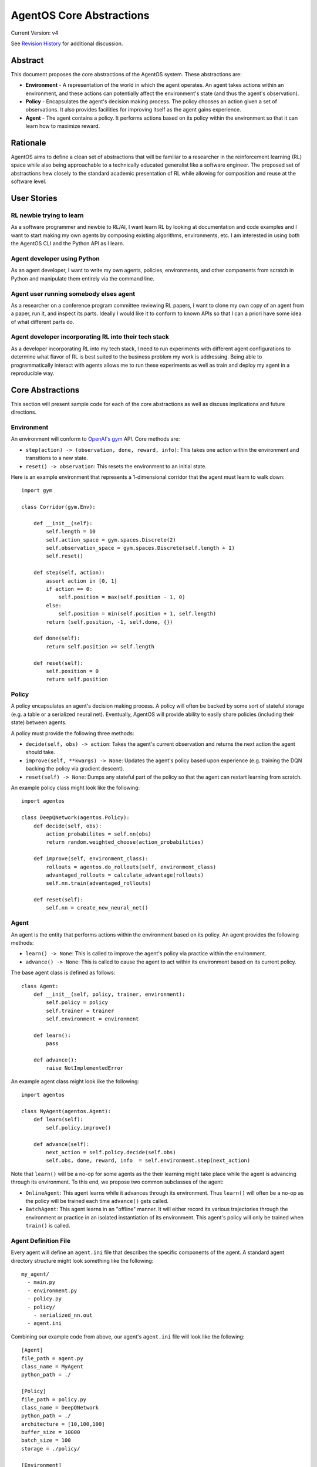=========================
AgentOS Core Abstractions
=========================

Current Version: v4

See `Revision History`_ for additional discussion.


Abstract
========

This document proposes the core abstractions of the AgentOS system.  These
abstractions are:

* **Environment** - A representation of the world in which the agent operates.
  An agent takes actions within an environment, and these actions can
  potentially affect the environment's state (and thus the agent's
  observation).

* **Policy** - Encapsulates the agent's decision making process.  The policy
  chooses an action given a set of observations.  It also provides facilities
  for improving itself as the agent gains experience.

* **Agent** - The agent contains a policy.  It performs actions based on its
  policy within the environment so that it can learn how to maximize reward.

Rationale
=========

AgentOS aims to define a clean set of abstractions that will be familiar to a
researcher in the reinforcement learning (RL) space while also being
approachable to a technically educated generalist like a software engineer.
The proposed set of abstractions hew closely to the standard academic
presentation of RL while allowing for composition and reuse at the software
level.


User Stories
============

RL newbie trying to learn
-------------------------

As a software programmer and newbie to RL/AI, I want learn RL by looking at
documentation and code examples and I want to start making my own agents by
composing existing algorithms, environments, etc. I am interested in using both
the AgentOS CLI and the Python API as I learn.


Agent developer using Python
----------------------------

As an agent developer, I want to write my own agents, policies, environments,
and other components from scratch in Python and manipulate them entirely via
the command line.


Agent user running somebody elses agent
---------------------------------------

As a researcher on a conference program committee reviewing RL papers, I want
to clone my own copy of an agent from a paper, run it, and inspect its parts.
Ideally I would like it to conform to known APIs so that I can a priori have
some idea of what different parts do.

Agent developer incorporating RL into their tech stack
------------------------------------------------------

As a developer incorporating RL into my tech stack, I need to run experiments
with different agent configurations to determine what flavor of RL is best
suited to the business problem my work is addressing. Being able to
programmatically interact with agents allows me to run these experiments as
well as train and deploy my agent in a reproducible way.


Core Abstractions
=================

This section will present sample code for each of the core abstractions as
well as discuss implications and future directions.

Environment
-----------

An environment will conform to `OpenAI's gym <https://gym.openai.com/>`_ API.
Core methods are:

* ``step(action) -> (observation, done, reward, info)``: This takes one action
  within the environment and transitions to a new state.

* ``reset() -> observation``: This resets the environment to an initial state.

Here is an example environment that represents a 1-dimensional corridor that
the agent must learn to walk down::

    import gym

    class Corridor(gym.Env):

        def __init__(self):
            self.length = 10
            self.action_space = gym.spaces.Discrete(2)
            self.observation_space = gym.spaces.Discrete(self.length + 1)
            self.reset()

        def step(self, action):
            assert action in [0, 1]
            if action == 0:
                self.position = max(self.position - 1, 0)
            else:
                self.position = min(self.position + 1, self.length)
            return (self.position, -1, self.done, {})

        def done(self):
            return self.position >= self.length

        def reset(self):
            self.position = 0
            return self.position

Policy
------

A policy encapsulates an agent's decision making process.  A policy will often
be backed by some sort of stateful storage (e.g. a table or a serialized
neural net).  Eventually, AgentOS will provide ability to easily share
policies (including their state) between agents.

A policy must provide the following three methods:

* ``decide(self, obs) -> action``: Takes the agent's current observation and
  returns the next action the agent should take.

* ``improve(self, **kwargs) -> None``: Updates the agent's policy based upon
  experience (e.g. training the DQN backing the policy via gradient descent).

* ``reset(self) -> None``: Dumps any stateful part of the policy so that the
  agent can restart learning from scratch.


An example policy class might look like the following::

    import agentos

    class DeepQNetwork(agentos.Policy):
        def decide(self, obs):
            action_probabilites = self.nn(obs)
            return random.weighted_choose(action_probabilities)

        def improve(self, environment_class):
            rollouts = agentos.do_rollouts(self, environment_class)
            advantaged_rollouts = calculate_advantage(rollouts)
            self.nn.train(advantaged_rollouts)

        def reset(self):
            self.nn = create_new_neural_net()

Agent
-----

An agent is the entity that performs actions within the environment based on
its policy.  An agent provides the following methods:

* ``learn() -> None``: This is called to improve the agent's policy via
  practice within the environment.


* ``advance() -> None``: This is called to cause the agent to act within its
  environment based on its current policy.

The base agent class is defined as follows::

    class Agent:
        def __init__(self, policy, trainer, environment):
            self.policy = policy
            self.trainer = trainer
            self.environment = environment

        def learn():
            pass

        def advance():
            raise NotImplementedError

An example agent class might look like the following::

    import agentos

    class MyAgent(agentos.Agent):
        def learn(self):
            self.policy.improve()

        def advance(self):
            next_action = self.policy.decide(self.obs)
            self.obs, done, reward, info  = self.environment.step(next_action)


Note that ``learn()`` will be a no-op for some agents as the their learning
might take place while the agent is advancing through its environment.  To
this end, we propose two common subclasses of the agent:

* ``OnlineAgent``: This agent learns while it advances through its
  environment.  Thus ``learn()`` will often be a no-op as the policy will be
  trained each time ``advance()`` gets called.

* ``BatchAgent``: This agent learns in an "offline" manner.  It will either
  record its various trajectories through the environment or practice in an
  isolated instantiation of its environment.  This agent's policy will only be
  trained when ``train()`` is called.


Agent Definition File
---------------------

Every agent will define an ``agent.ini`` file that describes the specific
components of the agent.  A standard agent directory structure might look
something like the following::

    my_agent/
      - main.py
      - environment.py
      - policy.py
      - policy/
        - serialized_nn.out
      - agent.ini

Combining our example code from above, our agent's ``agent.ini`` file will
look like the following::

      [Agent]
      file_path = agent.py
      class_name = MyAgent
      python_path = ./

      [Policy]
      file_path = policy.py
      class_name = DeepQNetwork
      python_path = ./
      architecture = [10,100,100]
      buffer_size = 10000
      batch_size = 100
      storage = ./policy/

      [Environment]
      file_path = environment.py
      class_name = Corridor
      python_path = ./



Note that the ``agent.ini`` contains both the location of the primary
components of the agent as well as various configuration variables and
hyperparameters.  This file will be managed by the AgentOS Module Registry
(ACR) to allow for easy composition and reuse of AgentOS components.  It is
also human readable and editable, if the developer wants to directly modify
it.

The policy and environment will be accessible within the agent class as
``self.policy`` and ``self.environment`` respectively.


Demo
====

AgentOS will provide both command line and programmatic access to agents.

A common use case will be using the command-line to train and run an agent as
follows::


    agentos train agent.ini 1000   # Train the agent's policy over 1000 rollouts
    agentos run agent.ini          # Run our agent to measure performance
    agentos train agent.ini 1000   # Train our agent on another 1000 rollouts
    agentos run agent.ini          # Measure performance again
    agentos reset agent.ini        # Resets the agent's policy; forget all learning


The AgentOS CLI provides several ways to run an agent.  You can run using the
components specified in the ``agent.ini`` in the current directory as
follows::

    agentos run

Alternatively, you can specify the ``agent.ini`` file to use as follows::

    agentos run -f ../../agent.ini

Finally, you can specify all the components of an agent individually as
follows::

    agentos run -e myenv.Env -p mypolicy.Policy -a main.MyAgent


Additionally, AgentOS provides methods for running agents programmatically
either using an ``agent.ini`` file::

    agentos.run_agent_file('path/to/file/agent.ini')

Or by specifying each component as a keyword argument::

    agentos.run_agent(
        agent=MyAgent,
        environment=MyEnv,
        policy=MyPolicy,
    )

Long Term Plans
===============

* Mark core classes and methods as abstract as appropriate.  See `Abstract
  Base Classes (ABCs) <https://docs.python.org/3/library/abc.html>`_ and `the
  ABC PEP <https://www.python.org/dev/peps/pep-3119/>`_.

* Separate out a Reward abstraction from the Environment abstraction.



Revision History
================

* Discussion Thread:

  * `Design of Core Abstractions <https://github.com/agentos-project/design_docs/discussions/5>`_

* Pull requests:

  * `design_docs #3: AgentOS Core Abstractions <https://github.com/agentos-project/design_docs/pull/3>`_

* Document version history:

  * `v1 <https://github.com/agentos-project/design_docs/blob/f94af06f8fc66f867ca07bf7273d39d185489251/abstractions.rst>`_

  * `v2 <https://github.com/agentos-project/design_docs/blob/8ea7544c9edc47c1dedd992ba95e9dafeed33b36/abstractions.rst>`_

    * Added code for Agent base class

    * Fixed ``policy()`` function signature to return ``None``

    * Minor rework of description of core abstractions

  * `v3 <https://github.com/agentos-project/design_docs/blob/640f71509c7551b335e6312822392069b6e8c8e9/abstractions.rst>`_

    * Drop Trainer abstraction in favor of `Policy.improve()`

    * Rename `agent.train` to `agent.learn`

    * Default implementation of `Agent.learn` is no-op

    * Default implementation of `Agent.advance` is NotImplementedError

    * Added long-term plans section

  * `v4 <https://github.com/agentos-project/design_docs/blob/271b7450c0d1c50540f170857d9a6357acbd8fd7/abstractions.rst>`_

    * Added user stories

    * Updated ``agent.ini`` example

